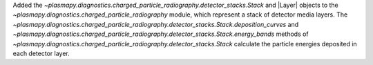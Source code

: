 Added the `~plasmapy.diagnostics.charged_particle_radiography.detector_stacks.Stack` and
|Layer| objects to the
`~plasmapy.diagnostics.charged_particle_radiography` module, which
represent a stack of detector media layers. The
`~plasmapy.diagnostics.charged_particle_radiography.detector_stacks.Stack.deposition_curves`
and
`~plasmapy.diagnostics.charged_particle_radiography.detector_stacks.Stack.energy_bands`
methods of
`~plasmapy.diagnostics.charged_particle_radiography.detector_stacks.Stack`
calculate the particle energies deposited in each detector layer.
